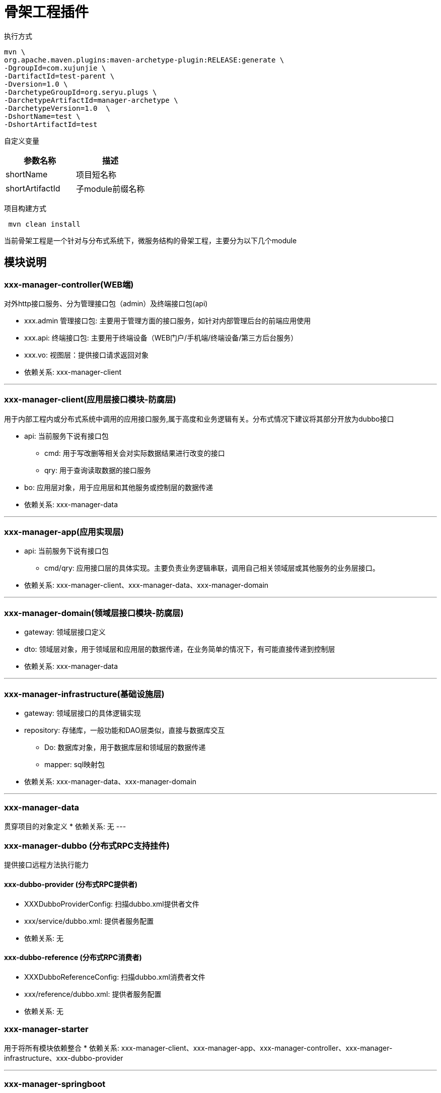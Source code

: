 # 骨架工程插件

执行方式
[source,bash]
----
mvn \
org.apache.maven.plugins:maven-archetype-plugin:RELEASE:generate \
-DgroupId=com.xujunjie \
-DartifactId=test-parent \
-Dversion=1.0 \
-DarchetypeGroupId=org.seryu.plugs \
-DarchetypeArtifactId=manager-archetype \
-DarchetypeVersion=1.0  \
-DshortName=test \
-DshortArtifactId=test
----

自定义变量

|===
|参数名称 |描述

|shortName
|项目短名称

|shortArtifactId
|子module前缀名称

|===

项目构建方式

[source]
----
 mvn clean install
----

====
当前骨架工程是一个针对与分布式系统下，微服务结构的骨架工程，主要分为以下几个module
====

## 模块说明


### xxx-manager-controller(WEB端)

对外http接口服务、分为管理接口包（admin）及终端接口包(api)

* xxx.admin 管理接口包: 主要用于管理方面的接口服务，如针对内部管理后台的前端应用使用
* xxx.api: 终端接口包: 主要用于终端设备（WEB门户/手机端/终端设备/第三方后台服务）
* xxx.vo: 视图层：提供接口请求返回对象

* 依赖关系: xxx-manager-client

---

### xxx-manager-client(应用层接口模块-防腐层)
用于内部工程内或分布式系统中调用的应用接口服务,属于高度和业务逻辑有关。分布式情况下建议将其部分开放为dubbo接口

* api: 当前服务下说有接口包
** cmd: 用于写改删等相关会对实际数据结果进行改变的接口
** qry: 用于查询读取数据的接口服务
* bo: 应用层对象，用于应用层和其他服务或控制层的数据传递

* 依赖关系: xxx-manager-data

---

### xxx-manager-app(应用实现层)
* api: 当前服务下说有接口包
** cmd/qry: 应用接口层的具体实现。主要负责业务逻辑串联，调用自己相关领域层或其他服务的业务层接口。
* 依赖关系: xxx-manager-client、xxx-manager-data、xxx-manager-domain

---

### xxx-manager-domain(领域层接口模块-防腐层)
* gateway: 领域层接口定义
* dto: 领域层对象，用于领域层和应用层的数据传递，在业务简单的情况下，有可能直接传递到控制层
* 依赖关系: xxx-manager-data

---

### xxx-manager-infrastructure(基础设施层)
* gateway: 领域层接口的具体逻辑实现
* repository: 存储库，一般功能和DAO层类似，直接与数据库交互
** Do: 数据库对象，用于数据库层和领域层的数据传递
** mapper: sql映射包
* 依赖关系: xxx-manager-data、xxx-manager-domain

---

### xxx-manager-data
贯穿项目的对象定义
* 依赖关系: 无
---

### xxx-manager-dubbo (分布式RPC支持挂件)
提供接口远程方法执行能力

#### xxx-dubbo-provider (分布式RPC提供者)

* XXXDubboProviderConfig: 扫描dubbo.xml提供者文件
* xxx/service/dubbo.xml: 提供者服务配置
* 依赖关系: 无

#### xxx-dubbo-reference (分布式RPC消费者)

* XXXDubboReferenceConfig: 扫描dubbo.xml消费者文件
* xxx/reference/dubbo.xml: 提供者服务配置
* 依赖关系: 无

### xxx-manager-starter
用于将所有模块依赖整合
* 依赖关系: xxx-manager-client、xxx-manager-app、xxx-manager-controller、xxx-manager-infrastructure、xxx-dubbo-provider

---

### xxx-manager-springboot
服务启动器

* 依赖关系: xxx-manager-starter
